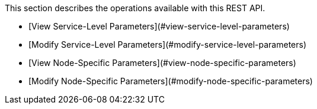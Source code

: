 This section describes the operations available with this REST API.

* [View Service-Level Parameters](#view-service-level-parameters)
* [Modify Service-Level Parameters](#modify-service-level-parameters)
* [View Node-Specific Parameters](#view-node-specific-parameters)
* [Modify Node-Specific Parameters](#modify-node-specific-parameters)